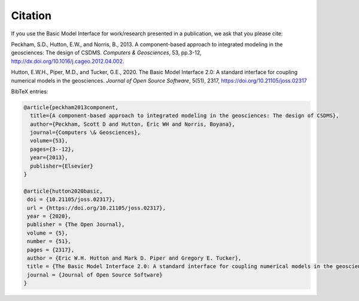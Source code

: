 Citation
========

If you use the Basic Model Interface for work/research
presented in a publication, we ask that you please cite:

Peckham, S.D., Hutton, E.W., and Norris, B., 2013. A component-based approach to integrated modeling in the geosciences: The design of CSDMS. *Computers & Geosciences*, 53, pp.3-12, http://dx.doi.org/10.1016/j.cageo.2012.04.002.

Hutton, E.W.H., Piper, M.D., and Tucker, G.E., 2020. The Basic Model Interface 2.0: A standard interface for coupling numerical models in the geosciences. *Journal of Open Source Software*, 5(51), 2317, https://doi.org/10.21105/joss.02317

BibTeX entries:

.. code-block::

  @article{peckham2013component,
    title={A component-based approach to integrated modeling in the geosciences: The design of CSDMS},
    author={Peckham, Scott D and Hutton, Eric WH and Norris, Boyana},
    journal={Computers \& Geosciences},
    volume={53},
    pages={3--12},
    year={2013},
    publisher={Elsevier}
  }

  @article{hutton2020basic,
   doi = {10.21105/joss.02317},
   url = {https://doi.org/10.21105/joss.02317},
   year = {2020},
   publisher = {The Open Journal},
   volume = {5},
   number = {51},
   pages = {2317},
   author = {Eric W.H. Hutton and Mark D. Piper and Gregory E. Tucker},
   title = {The Basic Model Interface 2.0: A standard interface for coupling numerical models in the geosciences},
   journal = {Journal of Open Source Software}
  }
